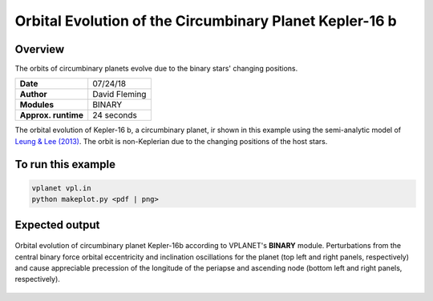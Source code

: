 Orbital Evolution of the Circumbinary Planet Kepler-16 b
=========

Overview
--------

The orbits of circumbinary planets evolve due to the binary stars' changing positions.

===================   ============
**Date**              07/24/18
**Author**            David Fleming
**Modules**           BINARY
**Approx. runtime**   24 seconds
===================   ============


The orbital evolution of Kepler-16 b, a circumbinary planet, ir shown in this example
using the semi-analytic model of `Leung & Lee (2013) <https://ui.adsabs.harvard.edu/abs/2013ApJ...763..107L/abstract>`_. The orbit is non-Keplerian
due to the changing positions of the host stars.


To run this example
-------------------

.. code-block:: bash

    vplanet vpl.in
    python makeplot.py <pdf | png>


Expected output
---------------

.. figure:: CircumbinaryOrbit.png
   :width: 600px
   :align: center

   Orbital evolution of circumbinary planet Kepler-16b according to
   VPLANET's **BINARY** module.  Perturbations from the central binary
   force orbital eccentricity and inclination oscillations for the planet
   (top left and right panels, respectively) and cause appreciable precession
   of the longitude of the periapse and ascending node (bottom left and right
   panels, respectively).
